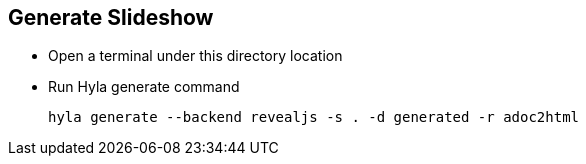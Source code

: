 == Generate Slideshow

- Open a terminal under this directory location
- Run Hyla generate command

  hyla generate --backend revealjs -s . -d generated -r adoc2html